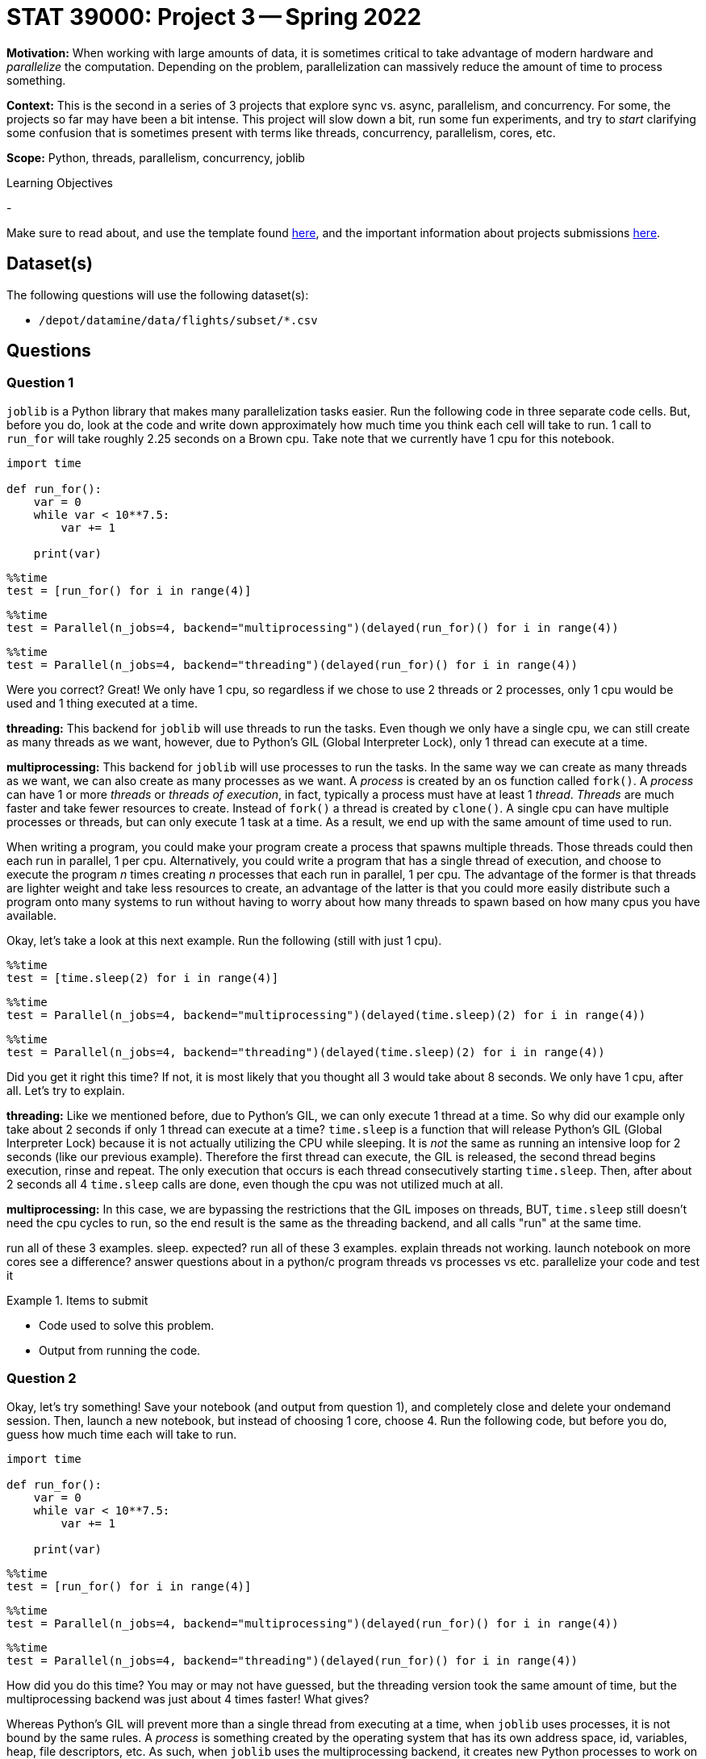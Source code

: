 = STAT 39000: Project 3 -- Spring 2022

**Motivation:** When working with large amounts of data, it is sometimes critical to take advantage of modern hardware and _parallelize_ the computation. Depending on the problem, parallelization can massively reduce the amount of time to process something. 

**Context:** This is the second in a series of 3 projects that explore sync vs. async, parallelism, and concurrency. For some, the projects so far may have been a bit intense. This project will slow down a bit, run some fun experiments, and try to _start_ clarifying some confusion that is sometimes present with terms like threads, concurrency, parallelism, cores, etc.

**Scope:** Python, threads, parallelism, concurrency, joblib

.Learning Objectives
****
- 
****

Make sure to read about, and use the template found xref:templates.adoc[here], and the important information about projects submissions xref:submissions.adoc[here].

== Dataset(s)

The following questions will use the following dataset(s):

- `/depot/datamine/data/flights/subset/*.csv`

== Questions

=== Question 1

`joblib` is a Python library that makes many parallelization tasks easier. Run the following code in three separate code cells. But, before you do, look at the code and write down approximately how much time you think each cell will take to run. 1 call to `run_for` will take roughly 2.25 seconds on a Brown cpu. Take note that we currently have 1 cpu for this notebook.

[source,python]
----
import time

def run_for():
    var = 0
    while var < 10**7.5:
        var += 1
        
    print(var)
----

[source,python]
----
%%time
test = [run_for() for i in range(4)]
----

[source,python]
----
%%time
test = Parallel(n_jobs=4, backend="multiprocessing")(delayed(run_for)() for i in range(4))
----

[source,python]
----
%%time
test = Parallel(n_jobs=4, backend="threading")(delayed(run_for)() for i in range(4))
----

Were you correct? Great! We only have 1 cpu, so regardless if we chose to use 2 threads or 2 processes, only 1 cpu would be used and 1 thing executed at a time. 

**threading:** This backend for `joblib` will use threads to run the tasks. Even though we only have a single cpu, we can still create as many threads as we want, however, due to Python's GIL (Global Interpreter Lock), only 1 thread can execute at a time. 

**multiprocessing:** This backend for `joblib` will use processes to run the tasks. In the same way we can create as many threads as we want, we can also create as many processes as we want. A _process_ is created by an os function called `fork()`. A _process_ can have 1 or more _threads_ or _threads of execution_, in fact, typically a process must have at least 1 _thread_. _Threads_ are much faster and take fewer resources to create. Instead of `fork()` a thread is created by `clone()`. A single cpu can have multiple processes or threads, but can only execute 1 task at a time. As a result, we end up with the same amount of time used to run. 

When writing a program, you could make your program create a process that spawns multiple threads. Those threads could then each run in parallel, 1 per cpu. Alternatively, you could write a program that has a single thread of execution, and choose to execute the program _n_ times creating _n_ processes that each run in parallel, 1 per cpu. The advantage of the former is that threads are lighter weight and take less resources to create, an advantage of the latter is that you could more easily distribute such a program onto many systems to run without having to worry about how many threads to spawn based on how many cpus you have available.

Okay, let's take a look at this next example. Run the following (still with just 1 cpu).

[source,ipython]
----
%%time
test = [time.sleep(2) for i in range(4)]
----

[source,ipython]
----
%%time
test = Parallel(n_jobs=4, backend="multiprocessing")(delayed(time.sleep)(2) for i in range(4))
----

[source,ipython]
----
%%time
test = Parallel(n_jobs=4, backend="threading")(delayed(time.sleep)(2) for i in range(4))
----

Did you get it right this time? If not, it is most likely that you thought all 3 would take about 8 seconds. We only have 1 cpu, after all. Let's try to explain.

**threading:** Like we mentioned before, due to Python's GIL, we can only execute 1 thread at a time. So why did our example only take about 2 seconds if only 1 thread can execute at a time? `time.sleep` is a function that will release Python's GIL (Global Interpreter Lock) because it is not actually utilizing the CPU while sleeping. It is _not_ the same as running an intensive loop for 2 seconds (like our previous example). Therefore the first thread can execute, the GIL is released, the second thread begins execution, rinse and repeat. The only execution that occurs is each thread consecutively starting `time.sleep`. Then, after about 2 seconds all 4 `time.sleep` calls are done, even though the cpu was not utilized much at all.

**multiprocessing:** In this case, we are bypassing the restrictions that the GIL imposes on threads, BUT, `time.sleep` still doesn't need the cpu cycles to run, so the end result is the same as the threading backend, and all calls "run" at the same time.


run all of these 3 examples. sleep. expected?
run all of these 3 examples. explain threads not working. launch notebook on more cores see a difference?
answer questions about in a python/c program threads vs processes vs etc.
parallelize your code and test it


.Items to submit
====
- Code used to solve this problem.
- Output from running the code.
====

=== Question 2

Okay, let's try something! Save your notebook (and output from question 1), and completely close and delete your ondemand session. Then, launch a new notebook, but instead of choosing 1 core, choose 4. Run the following code, but before you do, guess how much time each will take to run.

[source,python]
----
import time

def run_for():
    var = 0
    while var < 10**7.5:
        var += 1
        
    print(var)
----

[source,python]
----
%%time
test = [run_for() for i in range(4)]
----

[source,python]
----
%%time
test = Parallel(n_jobs=4, backend="multiprocessing")(delayed(run_for)() for i in range(4))
----

[source,python]
----
%%time
test = Parallel(n_jobs=4, backend="threading")(delayed(run_for)() for i in range(4))
----

How did you do this time? You may or may not have guessed, but the threading version took the same amount of time, but the multiprocessing backend was just about 4 times faster! What gives?

Whereas Python's GIL will prevent more than a single thread from executing at a time, when `joblib` uses processes, it is not bound by the same rules. A _process_ is something created by the operating system that has its own address space, id, variables, heap, file descriptors, etc. As such, when `joblib` uses the multiprocessing backend, it creates new Python processes to work on the tasks, bypassing the GIL because it is _n_ separate processes and Python instances, not a single Python instance with _n_ threads of execution. 

In general, Python is not a good choice for writing a program that is best written using threads. However, you _can_ write code, especially using certain package (including numpy) that release the GIL.

For example, check out the results of the following code.

[source,python]
----
def no_gil():
    x = np.linalg.inv(np.random.normal(0, 1, (3000,3000)))
----

[source,python]
----
%%time
test = [no_gil() for i in range(4)]
----

[source,python]
----
%%time
test = Parallel(n_jobs=4, backend="multiprocessing")(delayed(no_gil)() for i in range(4))
----

[source,python]
----
%%time
test = Parallel(n_jobs=4, backend="threading")(delayed(no_gil)() for i in range(4))
----

.Items to submit
====
- Code used to solve this problem.
- Output from running the code.
====

=== Question 3

Okay, great, let me parallelize something! Okay, sounds good.

The task is to count all of the lines in all of the files in `/depot/datamine/data/flights/subset/*.csv`, from the `1987.csv` to `2008.csv`, excluding all other csvs.

First, write a non-parallelized solution that opens each file, counts the lines, adds the count to a total, closes the file, and repeats for all files. At the end, print the total number of lines. Put the code into a code cell and time the code cell using `%%time` magic.

Now, write a parallelized solution that does the same thing. Put the code intoa  code cell and time the code cell using `%%time` magic. 

Make sure you are using a Jupyter Lab session with 4 cores.

[TIP]
====
Some optional tips:

- Write a function that accepts an absolute path to a file (as a string), as well as an absolute path to a file in directory (as a string).
- The function should output the count of lines from the file represented by the first argument in the file specified in the second argument.
- Parallelize the function using `joblib`.
- After the `joblib` job is done, cycle through all of the output files, sum the counts, and print the total.
====

.Items to submit
====
- Code used to solve this problem.
- Output from running the code.
====

=== Question 4

Parallelize the task and function that you have been writing about in the past 2 projects. If you are struggling or need help, be sure to ask for help in Piazza! If after further thinking, what you specified in the previous project is not easily parallelizable, feel free to change the task to some other, actually parallelizable task!

Please time the task using `%%time` magic, both _before_ and _after_ parallelizing the task -- after all, its not any fun if you can't see the difference!

.Items to submit
====
- Code used to solve this problem.
- Output from running the code.
====

[WARNING]
====
_Please_ make sure to double check that your submission is complete, and contains all of your code and output before submitting. If you are on a spotty internet connect    ion, it is recommended to download your submission after submitting it to make sure what you _think_ you submitted, was what you _actually_ submitted.
                                                                                                                             
In addition, please review our xref:book:projects:submissions.adoc[submission guidelines] before submitting your project.
====
